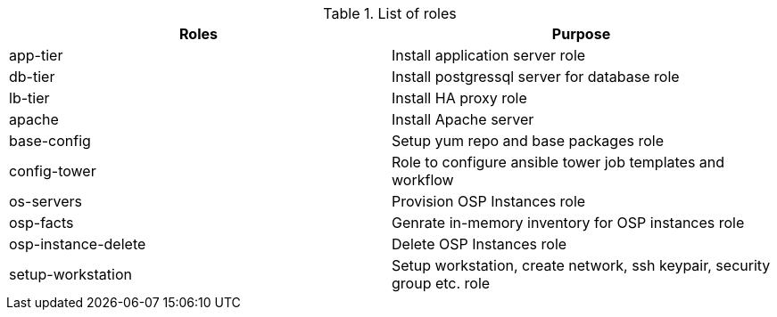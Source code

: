 
.List of roles
[%header,cols=2*]
|===

| Roles | Purpose
| app-tier | Install application server role
| db-tier  | Install postgressql server for database role
| lb-tier  | Install HA proxy role
| apache   | Install Apache server
| base-config | Setup yum repo and base packages role
| config-tower| Role to configure ansible tower job templates and workflow
| os-servers | Provision OSP Instances role
| osp-facts  | Genrate in-memory inventory for OSP instances role
| osp-instance-delete | Delete OSP Instances role
| setup-workstation | Setup workstation, create network, ssh keypair, security group etc. role
|===
